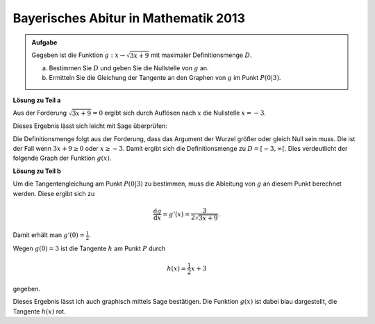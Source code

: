 Bayerisches Abitur in Mathematik 2013
-------------------------------------

.. admonition:: Aufgabe

  Gegeben ist die Funktion :math:`g:x\rightarrow\sqrt{3x+9}` mit maximaler
  Definitionsmenge :math:`D`.

  a) Bestimmen Sie :math:`D` und geben Sie die Nullstelle von :math:`g` an.
  b) Ermitteln Sie die Gleichung der Tangente an den Graphen von :math:`g` im Punkt :math:`P(0\vert3)`.

**Lösung zu Teil a**

Aus der Forderung :math:`\sqrt{3x+9}=0` ergibt sich durch Auflösen nach
:math:`x` die Nullstelle :math:`x=-3`.

Dieses Ergebnis lässt sich leicht mit Sage überprüfen:

.. sagecellserver::

    sage: g(x) = sqrt(3*x+9)
    sage: solve(g == 0, x)

.. end of output

Die Definitionsmenge folgt aus der Forderung, dass das Argument der
Wurzel größer oder gleich Null sein muss. Die ist der Fall wenn
:math:`3x+9\geq0` oder :math:`x\geq-3`.  Damit ergibt sich die
Definitionsmenge zu :math:`D=[-3,\infty[`. Dies verdeutlicht der
folgende Graph der Funktion :math:`g(x)`.

.. sagecellserver::

    sage: plot(g, (-3, 3), figsize=(4, 2.8))

.. end of output

**Lösung zu Teil b**

Um die Tangentengleichung am Punkt :math:`P(0\vert3)` zu bestimmen,
muss die Ableitung von :math:`g` an diesem Punkt berechnet werden.
Diese ergibt sich zu 

.. math::

  \frac{\text{d}g}{\text{d}x} = g'(x) = \frac{3}{2\sqrt{3x+9}}.
  
Damit erhält man :math:`g'(0)=\frac{1}{2}`.

.. sagecellserver::

    sage: dg = g.derivative()
    sage: print "Ableitung von g(x) : ", dg
    sage: print "Ableitung bei x = 0: ", dg(0)

.. end of output

Wegen :math:`g(0)=3` ist die Tangente :math:`h` am Punkt :math:`P` durch 

.. math::

   h(x) = \frac{1}{2} x +3

gegeben.

Dieses Ergebnis lässt ich auch graphisch mittels Sage bestätigen.
Die Funktion :math:`g(x)` ist dabei blau dargestellt, 
die Tangente :math:`h(x)` rot.

.. sagecellserver::

    sage: pg = plot(g, (-3, 5), color='blue')
    sage: h(x) = x/2+3
    sage: ph = plot(h, (-3,5), color='red')
    sage: show(pg+ph, figsize=(4, 2.8))

.. end of output


